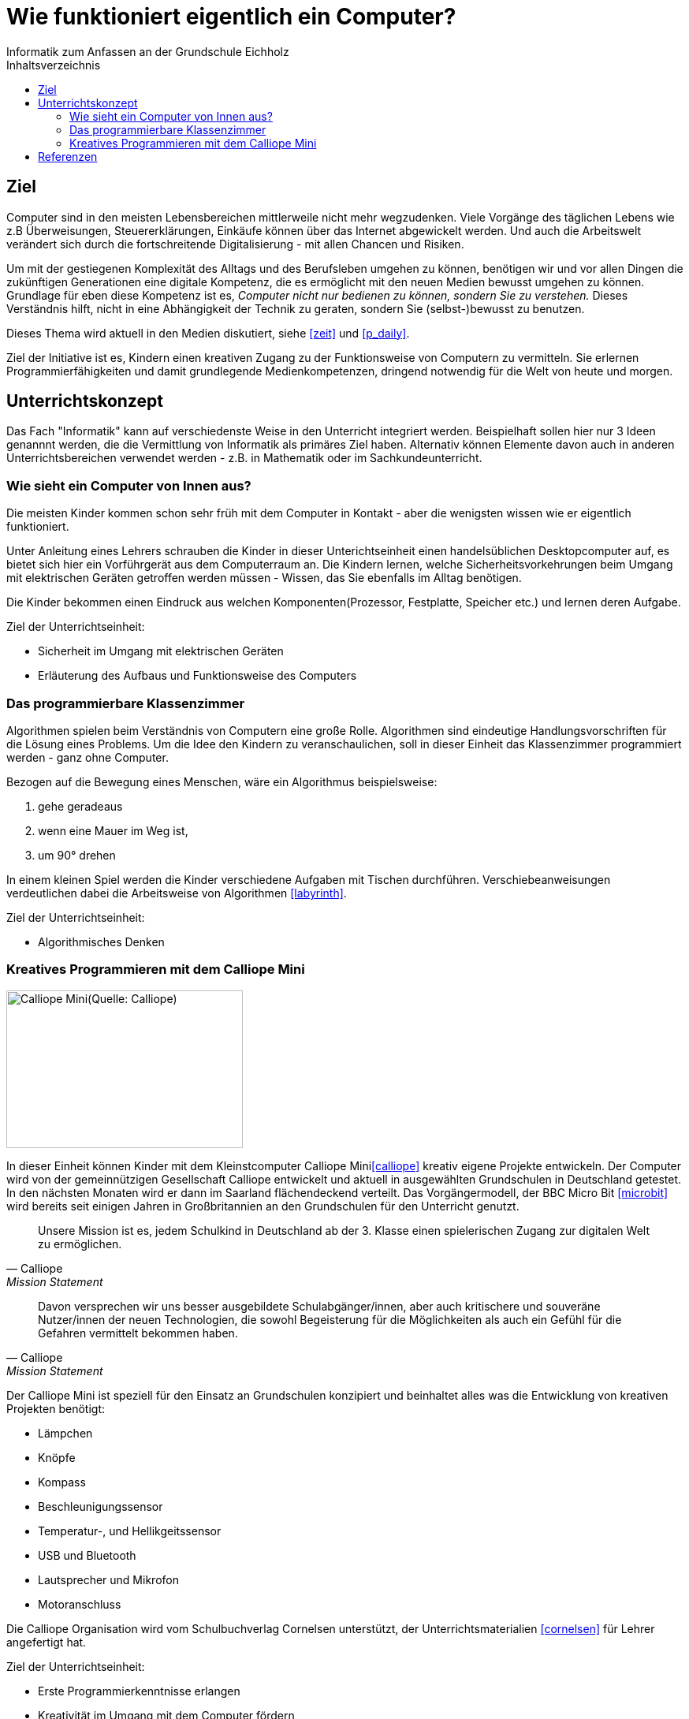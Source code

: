 = Wie funktioniert eigentlich ein Computer?
Informatik zum Anfassen an der Grundschule Eichholz
:toc: right
:toc-title: Inhaltsverzeichnis

== Ziel
Computer sind in den meisten Lebensbereichen mittlerweile nicht mehr wegzudenken. Viele Vorgänge des täglichen Lebens wie z.B
Überweisungen, Steuererklärungen, Einkäufe können über das Internet abgewickelt werden. Und auch die Arbeitswelt verändert sich 
durch die fortschreitende Digitalisierung - mit allen Chancen und Risiken. 

Um mit der gestiegenen Komplexität des Alltags und des Berufsleben umgehen zu können, benötigen wir und vor allen Dingen die zukünftigen Generationen eine digitale Kompetenz, die es ermöglicht mit den neuen Medien bewusst umgehen zu können. Grundlage für eben diese Kompetenz ist es, _Computer nicht nur bedienen zu können, sondern Sie zu verstehen._ Dieses Verständnis hilft, nicht in eine Abhängigkeit der Technik zu geraten, sondern Sie (selbst-)bewusst zu benutzen.

Dieses Thema wird aktuell in den Medien diskutiert, siehe <<zeit>> und <<p_daily>>.

Ziel der Initiative ist es, Kindern einen kreativen Zugang zu der Funktionsweise von Computern zu vermitteln. Sie
erlernen Programmierfähigkeiten und damit grundlegende Medienkompetenzen, dringend notwendig für die Welt
von heute und morgen.

== Unterrichtskonzept
Das Fach "Informatik" kann auf verschiedenste Weise in den Unterricht integriert werden. Beispielhaft sollen hier nur 3
Ideen genannnt werden, die die Vermittlung von Informatik als primäres Ziel haben. Alternativ können Elemente davon
auch in anderen Unterrichtsbereichen verwendet werden - z.B. in Mathematik oder im Sachkundeunterricht.

=== Wie sieht ein Computer von Innen aus?
Die meisten Kinder kommen schon sehr früh mit dem Computer in Kontakt - aber die wenigsten wissen wie er eigentlich
funktioniert. 

Unter Anleitung eines Lehrers schrauben die Kinder in dieser Unterichtseinheit einen handelsüblichen Desktopcomputer
auf, es bietet sich hier ein Vorführgerät aus dem Computerraum an. Die Kindern lernen, welche
Sicherheitsvorkehrungen beim Umgang mit elektrischen Geräten getroffen werden müssen - Wissen, das Sie ebenfalls im
Alltag benötigen.

Die Kinder bekommen einen Eindruck aus welchen Komponenten(Prozessor, Festplatte, Speicher etc.) und lernen deren
Aufgabe.

Ziel der Unterrichtseinheit:

* Sicherheit im Umgang mit elektrischen Geräten
* Erläuterung des Aufbaus und Funktionsweise des Computers

=== Das programmierbare Klassenzimmer
Algorithmen spielen beim Verständnis von Computern eine große Rolle. Algorithmen sind eindeutige Handlungsvorschriften
für die Lösung eines Problems. Um die Idee den Kindern zu veranschaulichen, soll in dieser Einheit das Klassenzimmer
programmiert werden - ganz ohne Computer.

Bezogen auf die Bewegung eines Menschen, wäre ein Algorithmus beispielsweise:

1. gehe geradeaus
2. wenn eine Mauer im Weg ist,
3. um 90° drehen

In einem kleinen Spiel werden die Kinder verschiedene Aufgaben mit Tischen durchführen. Verschiebeanweisungen
verdeutlichen dabei die Arbeitsweise von Algorithmen <<labyrinth>>.

Ziel der Unterrichtseinheit:

* Algorithmisches Denken

=== Kreatives Programmieren mit dem Calliope Mini

image::images/calliope.jpg[Calliope Mini(Quelle: Calliope), 300, 200, align="center"]
In dieser Einheit können Kinder mit dem Kleinstcomputer Calliope Mini<<calliope>> kreativ eigene Projekte entwickeln.
Der Computer wird von der gemeinnützigen Gesellschaft Calliope entwickelt und aktuell in ausgewählten Grundschulen in
Deutschland getestet. In den nächsten Monaten wird er dann im Saarland flächendeckend verteilt. Das
Vorgängermodell, der BBC Micro Bit <<microbit>>  wird bereits seit einigen Jahren in Großbritannien an den Grundschulen 
für den Unterricht genutzt.

[quote, Calliope, Mission Statement]
Unsere Mission ist es, jedem Schulkind in Deutschland ab der 3. Klasse einen spielerischen Zugang zur digitalen Welt zu ermöglichen.

[quote, Calliope, Mission Statement]
Davon versprechen wir uns besser ausgebildete Schulabgänger/innen, aber auch kritischere und souveräne Nutzer/innen der
neuen Technologien, die sowohl Begeisterung für die Möglichkeiten als auch ein Gefühl für die Gefahren vermittelt
bekommen haben.

Der Calliope Mini ist speziell für den Einsatz an Grundschulen konzipiert und beinhaltet alles was die Entwicklung von
kreativen Projekten benötigt:

* Lämpchen
* Knöpfe
* Kompass
* Beschleunigungssensor
* Temperatur-, und Hellikgeitssensor
* USB und Bluetooth
* Lautsprecher und Mikrofon
* Motoranschluss

Die Calliope Organisation wird vom Schulbuchverlag Cornelsen unterstützt, der Unterrichtsmaterialien <<cornelsen>> für Lehrer
angefertigt hat.

Ziel der Unterrichtseinheit:

* Erste Programmierkenntnisse erlangen
* Kreativität im Umgang mit dem Computer fördern

==== Mögliche Projekte
* Würfel
* 1x1 Rechentrainer
* Alarmanlage
* Pflanzenbewässerung
* Straßenbeleuchtung
 
==== Kosten
Über die Crowdfunding Plattform startnext <<startnext>> konnten 25(ein Klassensatz) Calliope Rechner für 750,- bestellt werden. Diese werden
voraussichtlich im April 2017 zugestellt.

== Referenzen
[bibliography]
- [[zeit]] http://www.zeit.de/digital/internet/2016-03/bildung-schulfach-digitalkunde-erste-klasse
- [[p_daily]] https://perspective-daily.de/article/158/Nt8OIy7m
- [[calliope]] https://calliope.cc
- [[microbit]] http://microbit.org/
- [[cornelsen]] http://calliope.cc/lehrer-informationen
- [[startnext]] https://www.startnext.com/calliope
- [[labyrinth]]
  https://kinder-geben-kommandos.de/2015/12/11/das-labyrinth-im-klassenzimmer-workshopmaterialien-fur-grundschulen/
